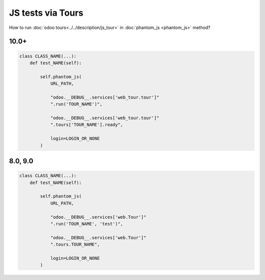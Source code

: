 ====================
 JS tests via Tours
====================

How to run :doc:`odoo tours<../../description/js_tour>` in :doc:`phantom_js <phantom_js>` method?

10.0+
=====

.. code-block:: python

    class CLASS_NAME(...):
        def test_NAME(self):

            self.phantom_js(
                URL_PATH,

                "odoo.__DEBUG__.services['web_tour.tour']"
                ".run('TOUR_NAME')",

                "odoo.__DEBUG__.services['web_tour.tour']"
                ".tours['TOUR_NAME'].ready",

                login=LOGIN_OR_NONE
            )

8.0, 9.0
========

.. code-block:: python

        class CLASS_NAME(...):
            def test_NAME(self):

                self.phantom_js(
                    URL_PATH,

                    "odoo.__DEBUG__.services['web.Tour']"
                    ".run('TOUR_NAME', 'test')",

                    "odoo.__DEBUG__.services['web.Tour']"
                    ".tours.TOUR_NAME",

                    login=LOGIN_OR_NONE
                )


